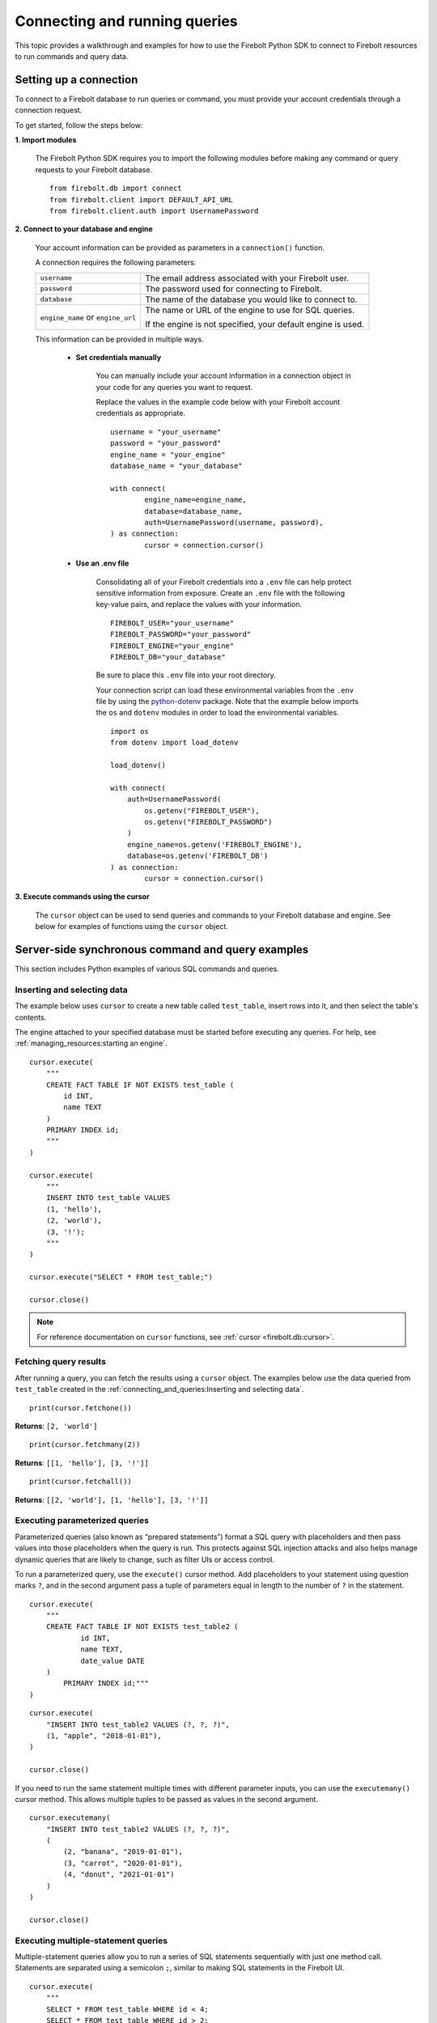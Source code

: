 
###############################
Connecting and running queries
###############################

This topic provides a walkthrough and examples for how to use the Firebolt Python SDK to
connect to Firebolt resources to run commands and query data.


Setting up a connection
=========================

To connect to a Firebolt database to run queries or command, you must provide your account
credentials through a connection request.

To get started, follow the steps below:

**1. Import modules**

	The Firebolt Python SDK requires you to import the following modules before making
	any command or query requests to your Firebolt database.

.. _required_connection_imports:

	::

		from firebolt.db import connect
		from firebolt.client import DEFAULT_API_URL
		from firebolt.client.auth import UsernamePassword


.. _connecting_with_credentials_example:

**2. Connect to your database and engine**


	Your account information can be provided as parameters in a ``connection()`` function.

	A connection requires the following parameters:

	+------------------------------------+-------------------------------------------------------------------+
	| ``username``                       |  The email address associated with your Firebolt user.            |
	+------------------------------------+-------------------------------------------------------------------+
	| ``password``                       |  The password used for connecting to Firebolt.                    |
	+------------------------------------+-------------------------------------------------------------------+
	| ``database``                       |  The name of the database you would like to connect to.           |
	+------------------------------------+-------------------------------------------------------------------+
	| ``engine_name`` or ``engine_url``  |  The name or URL of the engine to use for SQL queries.            |
	|                                    |                                                                   |
	|                                    |	If the engine is not specified, your default engine is used.     |
	+------------------------------------+-------------------------------------------------------------------+

	This information can be provided in multiple ways.

		* **Set credentials manually**

			You can manually include your account information in a connection object in
			your code for any queries you want to request.

			Replace the values in the example code below with your Firebolt account
			credentials as appropriate.

			::

				username = "your_username"
				password = "your_password"
				engine_name = "your_engine"
				database_name = "your_database"

				with connect(
    					engine_name=engine_name,
    					database=database_name,
    					auth=UsernamePassword(username, password),
				) as connection:
					cursor = connection.cursor()


		* **Use an .env file**

			Consolidating all of your Firebolt credentials into a ``.env`` file can help
			protect sensitive information from exposure. Create an ``.env`` file with the
			following key-value pairs, and replace the values with your information.

			::

				FIREBOLT_USER="your_username"
				FIREBOLT_PASSWORD="your_password"
				FIREBOLT_ENGINE="your_engine"
				FIREBOLT_DB="your_database"

			Be sure to place this ``.env`` file into your root directory.

			Your connection script can load these environmental variables from the ``.env``
			file by using the `python-dotenv <https://pypi.org/project/python-dotenv/>`_
			package. Note that the example below imports the ``os`` and ``dotenv`` modules
			in order to load the environmental variables.

			::

				import os
				from dotenv import load_dotenv

				load_dotenv()

				with connect(
				    auth=UsernamePassword(
				        os.getenv("FIREBOLT_USER"),
				        os.getenv("FIREBOLT_PASSWORD")
				    )
				    engine_name=os.getenv('FIREBOLT_ENGINE'),
				    database=os.getenv('FIREBOLT_DB')
				) as connection:
					cursor = connection.cursor()

**3. Execute commands using the cursor**

	The ``cursor`` object can be used to send queries and commands to your Firebolt
	database and engine. See below for examples of functions using the ``cursor`` object.

Server-side synchronous command and query examples
==================================================

This section includes Python examples of various SQL commands and queries.


Inserting and selecting data
-----------------------------

.. _basic_execute_example:

The example below uses ``cursor`` to create a new table called ``test_table``, insert
rows into it, and then select the table's contents.

The engine attached to your specified database must be started before executing any
queries. For help, see :ref:`managing_resources:starting an engine`.

::

	cursor.execute(
	    """
	    CREATE FACT TABLE IF NOT EXISTS test_table (
	        id INT,
	        name TEXT
	    )
	    PRIMARY INDEX id;
	    """
	)

	cursor.execute(
	    """
	    INSERT INTO test_table VALUES
	    (1, 'hello'),
	    (2, 'world'),
	    (3, '!');
	    """
	)

	cursor.execute("SELECT * FROM test_table;")

	cursor.close()

.. note::

	For reference documentation on ``cursor`` functions, see :ref:`cursor <firebolt.db:cursor>`.


Fetching query results
-----------------------

After running a query, you can fetch the results using a ``cursor`` object. The examples
below use the data queried from ``test_table`` created in the
:ref:`connecting_and_queries:Inserting and selecting data`.

.. _fetch_example:

::

	print(cursor.fetchone())

**Returns**: ``[2, 'world']``

::

	print(cursor.fetchmany(2))

**Returns**: ``[[1, 'hello'], [3, '!']]``

::

	print(cursor.fetchall())

**Returns**: ``[[2, 'world'], [1, 'hello'], [3, '!']]``


Executing parameterized queries
---------------------------------

.. _parameterized_query_execute_example:

Parameterized queries (also known as “prepared statements”) format a SQL query with
placeholders and then pass values into those placeholders when the query is run. This
protects against SQL injection attacks and also helps manage dynamic queries that are
likely to change, such as filter UIs or access control.

To run a parameterized query, use the ``execute()`` cursor method. Add placeholders to
your statement using question marks ``?``, and in the second argument pass a tuple of
parameters equal in length to the  number of ``?`` in the statement.


::

	cursor.execute(
	    """
	    CREATE FACT TABLE IF NOT EXISTS test_table2 (
		    id INT,
		    name TEXT,
		    date_value DATE
	    )
		PRIMARY INDEX id;"""
	)


::

	cursor.execute(
	    "INSERT INTO test_table2 VALUES (?, ?, ?)",
	    (1, "apple", "2018-01-01"),
	)

	cursor.close()

.. _parameterized_query_executemany_example:

If you need to run the same statement multiple times with different parameter inputs,
you can use the ``executemany()`` cursor method. This allows multiple tuples to be passed
as values in the second argument.

::

	cursor.executemany(
	    "INSERT INTO test_table2 VALUES (?, ?, ?)",
	    (
	        (2, "banana", "2019-01-01"),
	        (3, "carrot", "2020-01-01"),
	        (4, "donut", "2021-01-01")
	    )
	)

	cursor.close()



Executing multiple-statement queries
--------------------------------------

Multiple-statement queries allow you to run a series of SQL statements sequentially with
just one method call. Statements are separated using a semicolon ``;``, similar to making
SQL statements in the Firebolt UI.

::

	cursor.execute(
	    """
	    SELECT * FROM test_table WHERE id < 4;
	    SELECT * FROM test_table WHERE id > 2;
	    """
	)
	print("First query: ", cursor.fetchall())
	assert cursor.nextset()
	print("Second query: ", cursor.fetchall())
	assert cursor.nextset() is None

	cursor.close()

**Returns**:

::

	First query: [[2, 'banana', datetime.date(2019, 1, 1)],
	              [3, 'carrot', datetime.date(2020, 1, 1)],
	              [1, 'apple', datetime.date(2018, 1, 1)]]
	Second query: [[3, 'carrot', datetime.date(2020, 1, 1)],
	               [4, 'donut', datetime.date(2021, 1, 1)]]

.. note::

	Multiple statement queries are not able to use placeholder values for parameterized queries.



Server-side asynchronous query execution
==========================================

In addition to :ref:`asynchronous API calls <firebolt.async_db:async db>`, which allow `client-side`
execution to continue while waiting for API responses, the Python SDK provides `server-side`
asynchronous query execution. When a query is executed asynchronously the only response
from the server is a query ID. The status of the query can then be retrieved by polling
the server at a later point. This frees the connection to do other queries or even be
closed while the query continues to run. And entire service, such as AWS Lamdba, could
potentially even be spun down an entire while a long-running database job is still underway.

Note, however, that it is not possible to retrieve the results of a server-side asynchronous
query, so these queries are best used for running DMLs and DDLs and ``SELECT``\ s should be used
only for warming the cache.

Executing asynchronous DDL commands
------------------------------------

.. _ddl_execution_example:

Executing queries server-side asynchronously is similar to executing server-side synchronous
queries, but the ``execute()`` command receives an extra parameter, ``async_execution=True``.
The example below uses ``cursor`` to create a new table called ``test_table``.
``execute(query, async_execution=True)`` will return a query ID, which can subsequently
be used to check the query status.

::

	query_id = cursor.execute(
	    """
	    CREATE FACT TABLE IF NOT EXISTS test_table (
	        id INT,
	        name TEXT
	    )
	    PRIMARY INDEX id;
	    """,
	    async_execution=True
	)


To check the status of a query, send the query ID to ```get_status()``` to receive a
QueryStatus enumeration object. Possible statuses are:


	* ``RUNNING``
	* ``ENDED_SUCCESSFULLY``
	* ``ENDED_UNSUCCESSFULLY``
	* ``NOT_READY``
	* ``STARTED_EXECUTION``
	* ``PARSE_ERROR``
	* ``CANCELED_EXECUTION``
	* ``EXECUTION_ERROR``


Once the status of the table creation is ``ENDED_SUCCESSFULLY``, data can be inserted into it:

::

	from firebolt.async_db.cursor import QueryStatus

	query_status = cursor.get_status(query_id)

	if query_status == QueryStatus.ENDED_SUCCESSFULLY:
	    cursor.execute(
	        """
	        INSERT INTO test_table VALUES
	            (1, 'hello'),
	            (2, 'world'),
	            (3, '!');
	        """
		)


In addition, server-side asynchronous queries can be cancelled calling ``cancel()``.

::

	query_id = cursor.execute(
	    """
	    CREATE FACT TABLE IF NOT EXISTS test_table (
	        id INT,
	        name TEXT
	    )
	    PRIMARY INDEX id;
	    """,
	    async_execution=True
	)

	cursor.cancel(query_id)

	query_status = cursor.get_status(query_id)

	print(query_status)

**Returns**: ``CANCELED_EXECUTION``



Using DATE and DATETIME values
==============================

DATE, DATETIME and TIMESTAMP values used in SQL insertion statements must be provided in
a specific format; otherwise they could be read incorrectly.

* DATE values should be formatted as **YYYY-MM-DD**

* DATETIME and TIMESTAMP values should be formatted as **YYYY-MM-DD HH:MM:SS.SSSSSS**

The `datetime <https://docs.python.org/3/library/datetime.html>`_ module from the Python
standard library contains various classes and methods to format DATE, TIMESTAMP and
DATETIME data types.

You can import this module as follows:

::

	from datetime import datetime

